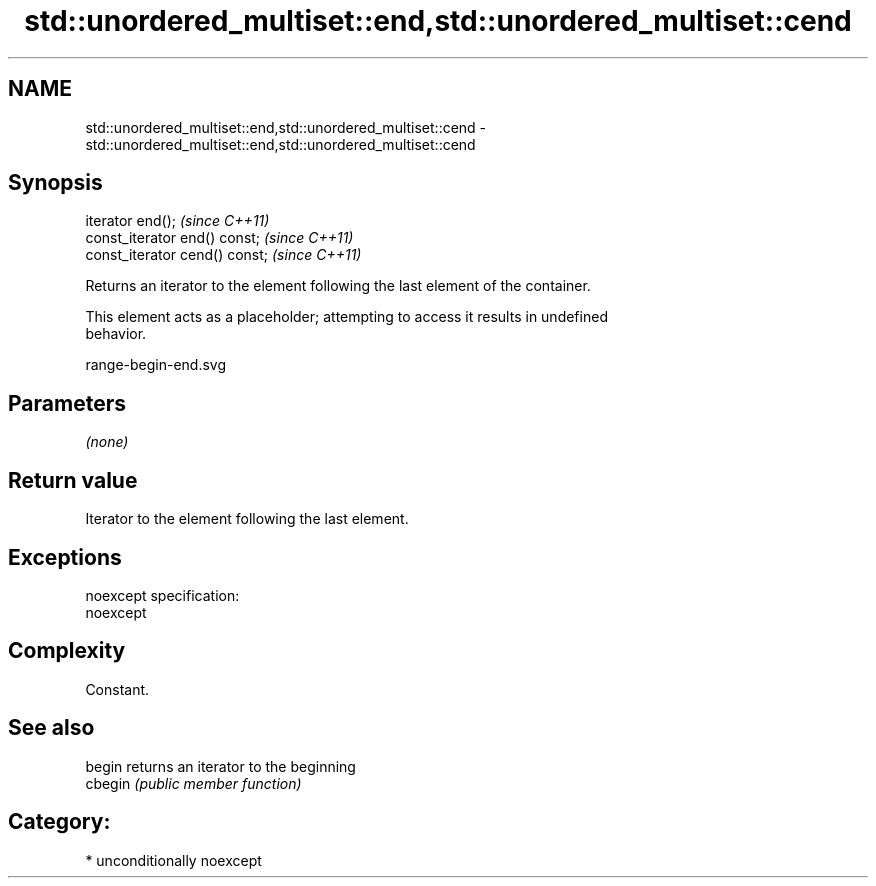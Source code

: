 .TH std::unordered_multiset::end,std::unordered_multiset::cend 3 "Nov 25 2015" "2.1 | http://cppreference.com" "C++ Standard Libary"
.SH NAME
std::unordered_multiset::end,std::unordered_multiset::cend \- std::unordered_multiset::end,std::unordered_multiset::cend

.SH Synopsis
   iterator end();               \fI(since C++11)\fP
   const_iterator end() const;   \fI(since C++11)\fP
   const_iterator cend() const;  \fI(since C++11)\fP

   Returns an iterator to the element following the last element of the container.

   This element acts as a placeholder; attempting to access it results in undefined
   behavior.

   range-begin-end.svg

.SH Parameters

   \fI(none)\fP

.SH Return value

   Iterator to the element following the last element.

.SH Exceptions

   noexcept specification:  
   noexcept
     

.SH Complexity

   Constant.

.SH See also

   begin  returns an iterator to the beginning
   cbegin \fI(public member function)\fP 

.SH Category:

     * unconditionally noexcept
